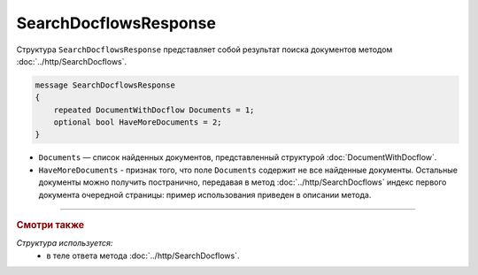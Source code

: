 SearchDocflowsResponse
======================

Структура ``SearchDocflowsResponse`` представляет собой результат поиска документов методом :doc:`../http/SearchDocflows`.

.. code-block:: protobuf

   message SearchDocflowsResponse
   {
       repeated DocumentWithDocflow Documents = 1;
       optional bool HaveMoreDocuments = 2;
   }

- ``Documents`` — список найденных документов, представленный структурой :doc:`DocumentWithDocflow`.
- ``HaveMoreDocuments`` - признак того, что поле ``Documents`` содержит не все найденные документы. Остальные документы можно получить постранично, передавая в метод :doc:`../http/SearchDocflows` индекс первого документа очередной страницы: пример использования приведен в описании метода.

----

.. rubric:: Смотри также

*Структура используется:*
	- в теле ответа метода :doc:`../http/SearchDocflows`.